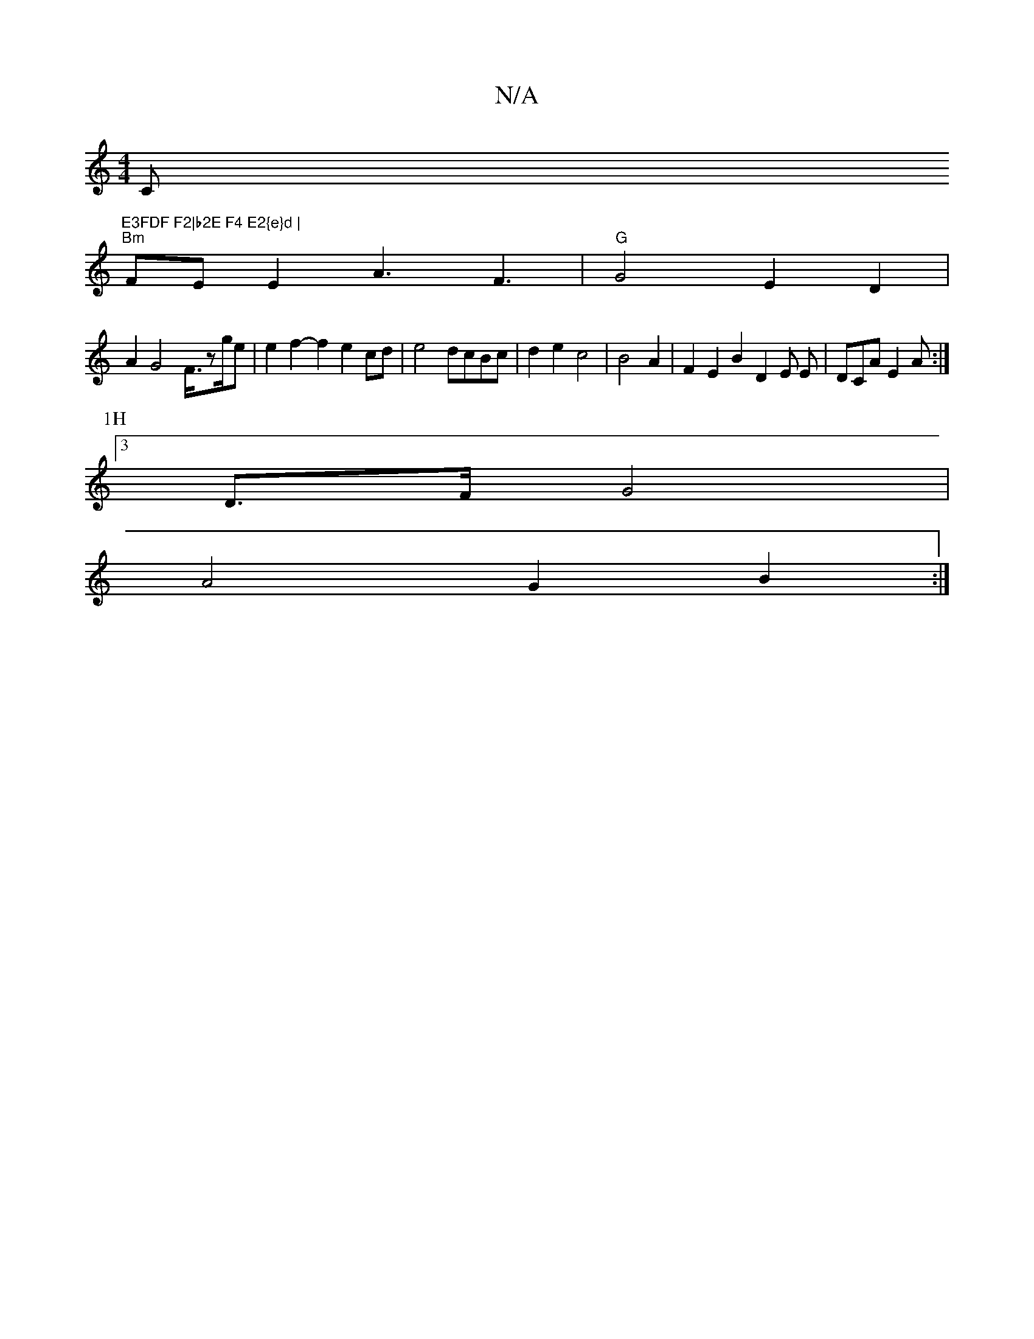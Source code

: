 X:1
T:N/A
M:4/4
R:N/A
K:Cmajor
7" "Cm"E3FDF F2|b2E F4 E2{e}d |
"Bm"FE E2- A3F3				|"G"G4E2D2|
A2G4F3/4zg/2e|e2f2-f2e2 cd|e4 dcBc|d2 e2 c4 |B4 A2|F2E2B2D2E E|DCA E2A :|
P:1H
[3 D>F G4 |
A4 G2 B2 :| 

|: c2Bc d2A2B2 |c2 AF/G4 :|
g|bA